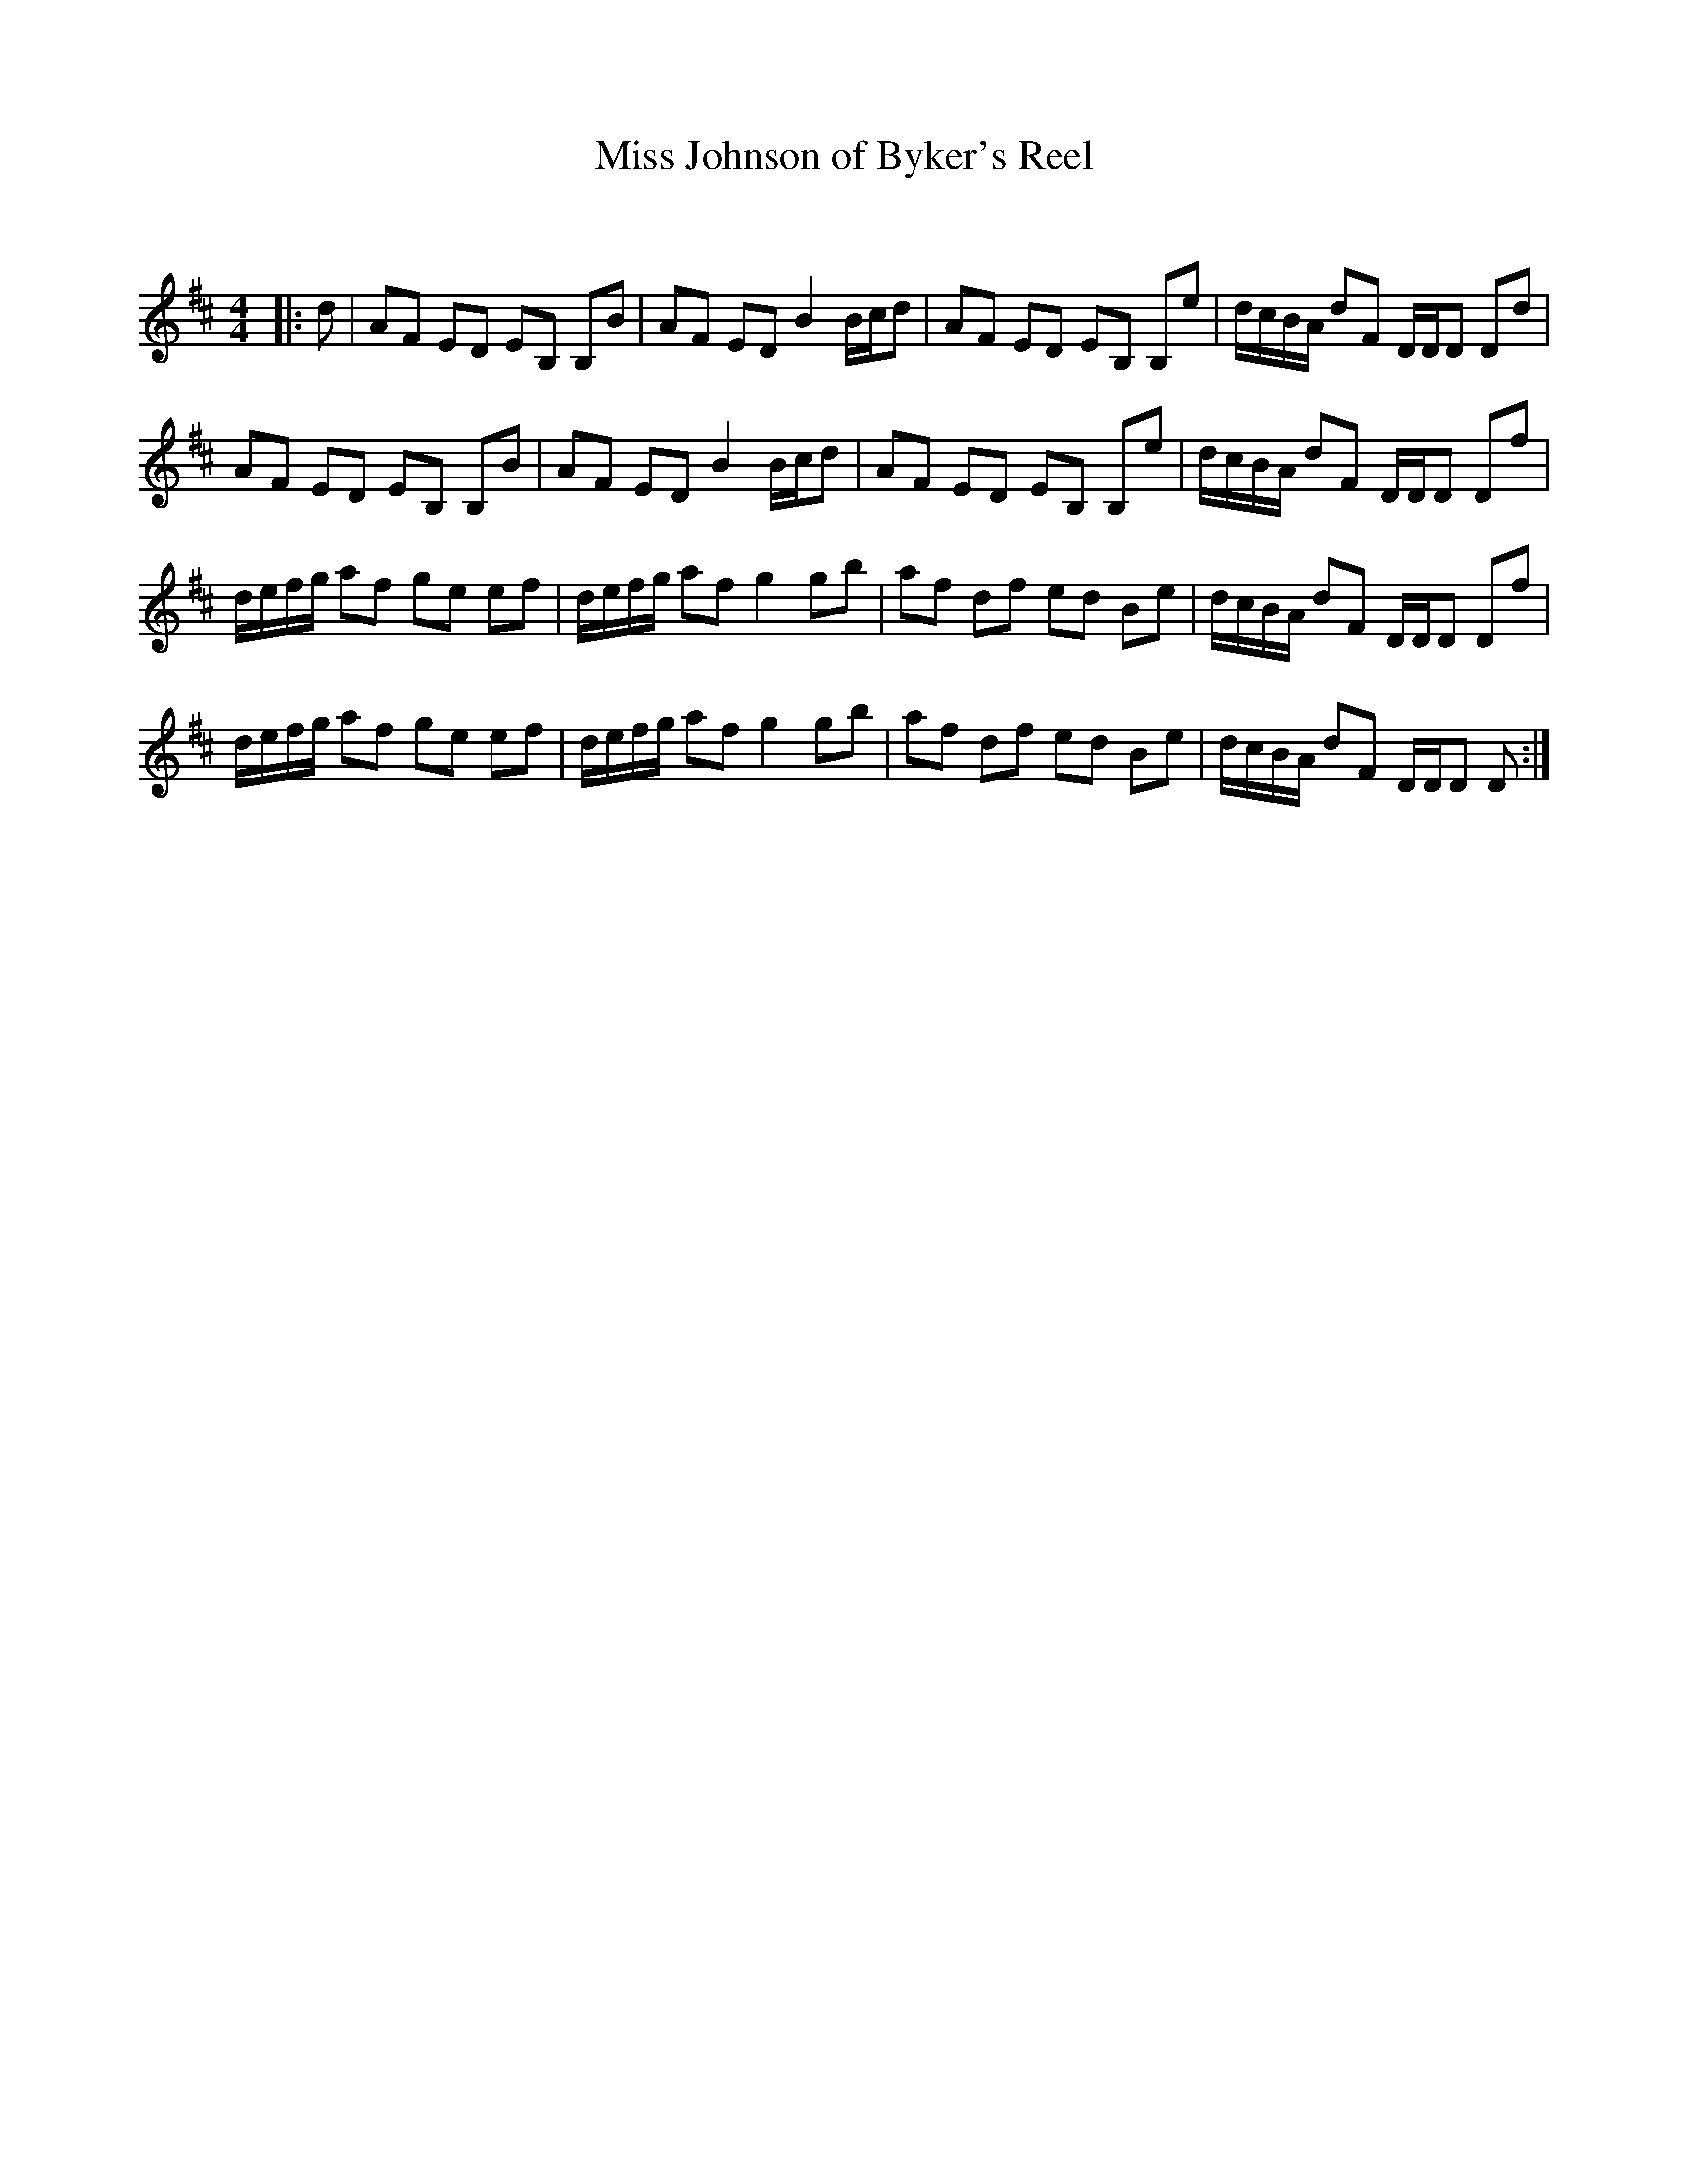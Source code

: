 X:1
T: Miss Johnson of Byker's Reel
C:
R:Reel
Q: 232
K:D
M:4/4
L:1/8
|:d|AF ED EB, B,B|AF ED B2 B1/2c1/2d|AF ED EB, B,e|d1/2c1/2B1/2A1/2 dF D1/2D1/2D Dd|
AF ED EB, B,B|AF ED B2 B1/2c1/2d|AF ED EB, B,e|d1/2c1/2B1/2A1/2 dF D1/2D1/2D Df|
d1/2e1/2f1/2g1/2 af ge ef|d1/2e1/2f1/2g1/2 af g2 gb|af df ed Be|d1/2c1/2B1/2A1/2 dF D1/2D1/2D Df|
d1/2e1/2f1/2g1/2 af ge ef|d1/2e1/2f1/2g1/2 af g2 gb|af df ed Be|d1/2c1/2B1/2A1/2 dF D1/2D1/2D D:|
